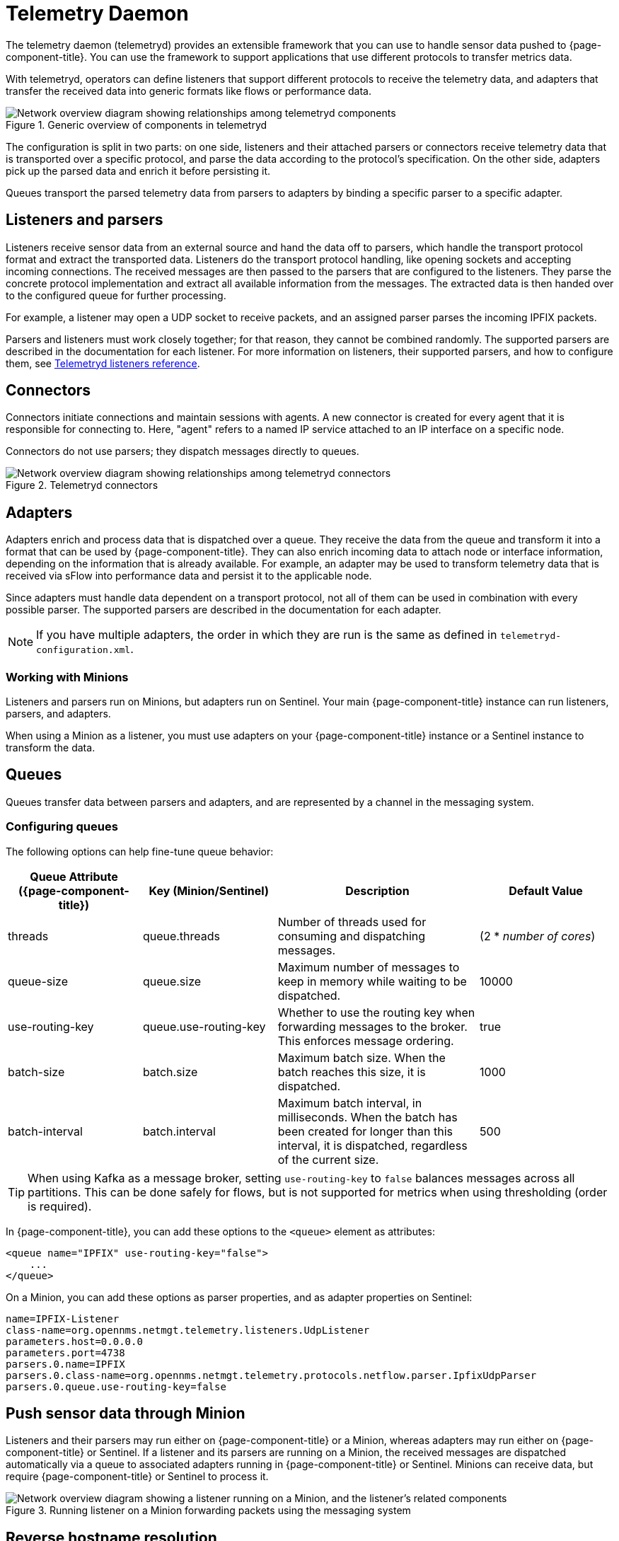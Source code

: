 
[[ga-telemetryd]]
= Telemetry Daemon

The telemetry daemon (telemetryd) provides an extensible framework that you can use to handle sensor data pushed to {page-component-title}.
You can use the framework to support applications that use different protocols to transfer metrics data.

With telemetryd, operators can define listeners that support different protocols to receive the telemetry data, and adapters that transfer the received data into generic formats like flows or performance data.

.Generic overview of components in telemetryd
image::telemetryd/telemetryd-overview.png["Network overview diagram showing relationships among telemetryd components"]

The configuration is split in two parts: on one side, listeners and their attached parsers or connectors receive telemetry data that is transported over a specific protocol, and parse the data according to the protocol's specification.
On the other side, adapters pick up the parsed data and enrich it before persisting it.

Queues transport the parsed telemetry data from parsers to adapters by binding a specific parser to a specific adapter.

== Listeners and parsers

Listeners receive sensor data from an external source and hand the data off to parsers, which handle the transport protocol format and extract the transported data.
Listeners do the transport protocol handling, like opening sockets and accepting incoming connections.
The received messages are then passed to the parsers that are configured to the listeners.
They parse the concrete protocol implementation and extract all available information from the messages.
The extracted data is then handed over to the configured queue for further processing.

For example, a listener may open a UDP socket to receive packets, and an assigned parser parses the incoming IPFIX packets.

Parsers and listeners must work closely together; for that reason, they cannot be combined randomly.
The supported parsers are described in the documentation for each listener.
For more information on listeners, their supported parsers, and how to configure them, see xref:reference:telemetryd/listeners/introduction.adoc[Telemetryd listeners reference].

== Connectors

Connectors initiate connections and maintain sessions with agents.
A new connector is created for every agent that it is responsible for connecting to.
Here, "agent" refers to a named IP service attached to an IP interface on a specific node.

Connectors do not use parsers; they dispatch messages directly to queues.

.Telemetryd connectors
image::telemetryd/telemetryd-connectors.png["Network overview diagram showing relationships among telemetryd connectors"]

== Adapters

Adapters enrich and process data that is dispatched over a queue.
They receive the data from the queue and transform it into a format that can be used by {page-component-title}.
They can also enrich incoming data to attach node or interface information, depending on the information that is already available.
For example, an adapter may be used to transform telemetry data that is received via sFlow into performance data and persist it to the applicable node.

Since adapters must handle data dependent on a transport protocol, not all of them can be used in combination with every possible parser.
The supported parsers are described in the documentation for each adapter.

NOTE: If you have multiple adapters, the order in which they are run is the same as defined in `telemetryd-configuration.xml`.

=== Working with Minions

Listeners and parsers run on Minions, but adapters run on Sentinel.
Your main {page-component-title} instance can run listeners, parsers, and adapters.

When using a Minion as a listener, you must use adapters on your {page-component-title} instance or a Sentinel instance to transform the data.

== Queues

Queues transfer data between parsers and adapters, and are represented by a channel in the messaging system.

=== Configuring queues

The following options can help fine-tune queue behavior:

[cols="2,2,3,2"]
|===
| Queue Attribute ({page-component-title})  | Key (Minion/Sentinel)     | Description   | Default Value

| threads
| queue.threads
| Number of threads used for consuming and dispatching messages.
| (2 * _number of cores_)

| queue-size
| queue.size
| Maximum number of messages to keep in memory while waiting to be dispatched.
| 10000

| use-routing-key
| queue.use-routing-key
| Whether to use the routing key when forwarding messages to the broker.
This enforces message ordering.
| true

| batch-size
| batch.size
| Maximum batch size.
When the batch reaches this size, it is dispatched.
| 1000

| batch-interval
| batch.interval
| Maximum batch interval, in milliseconds.
When the batch has been created for longer than this interval, it is dispatched, regardless of the current size.
| 500
|===

TIP: When using Kafka as a message broker, setting `use-routing-key` to `false` balances messages across all partitions.
This can be done safely for flows, but is not supported for metrics when using thresholding (order is required).

In {page-component-title}, you can add these options to the `<queue>` element as attributes:

[source, xml]
----
<queue name="IPFIX" use-routing-key="false">
    ...
</queue>
----

On a Minion, you can add these options as parser properties, and as adapter properties on Sentinel:

[source, properties]
----
name=IPFIX-Listener
class-name=org.opennms.netmgt.telemetry.listeners.UdpListener
parameters.host=0.0.0.0
parameters.port=4738
parsers.0.name=IPFIX
parsers.0.class-name=org.opennms.netmgt.telemetry.protocols.netflow.parser.IpfixUdpParser
parsers.0.queue.use-routing-key=false
----

== Push sensor data through Minion

Listeners and their parsers may run either on {page-component-title} or a Minion, whereas adapters may run either on {page-component-title} or Sentinel.
If a listener and its parsers are running on a Minion, the received messages are dispatched automatically via a queue to associated adapters running in {page-component-title} or Sentinel.
Minions can receive data, but require {page-component-title} or Sentinel to process it.

.Running listener on a Minion forwarding packets using the messaging system
image::telemetryd/telemetryd-minion.png["Network overview diagram showing a listener running on a Minion, and the listener's related components"]

== Reverse hostname resolution

Some parsers support reverse hostname resolution to annotate IP addresses using the actual hostname.
The Minion performs the reverse lookup while it parses the protocol data.
The resolved hostname, if found, is attached to the address information.
Both are then sent to the adapter for further processing.
For more information see xref:deep-dive/dnsresolver/introduction.adoc[].

The following parsers currently support reverse hostname resolution:

* Netflow v5
* Netflow v9
* IPFIX
* sFlow
